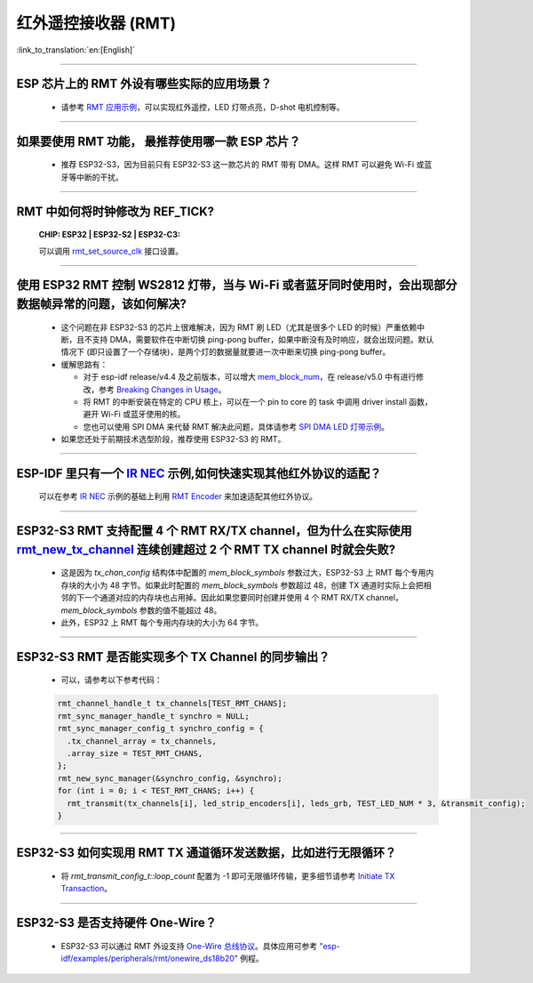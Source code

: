 红外遥控接收器 (RMT)
=========================

:link_to_translation:`en:[English]`

.. raw:: html

   <style>
   body {counter-reset: h2}
     h2 {counter-reset: h3}
     h2:before {counter-increment: h2; content: counter(h2) ". "}
     h3:before {counter-increment: h3; content: counter(h2) "." counter(h3) ". "}
     h2.nocount:before, h3.nocount:before, { content: ""; counter-increment: none }
   </style>

--------------

ESP 芯片上的 RMT 外设有哪些实际的应用场景？
--------------------------------------------------------------------------------------------------------------------------------------------

  - 请参考 `RMT 应用示例 <https://docs.espressif.com/projects/esp-idf/en/latest/esp32s3/api-reference/peripherals/rmt.html>`_，可以实现红外遥控，LED 灯带点亮，D-shot 电机控制等。

--------------

如果要使用 RMT 功能， 最推荐使用哪一款 ESP 芯片？
--------------------------------------------------------------------------------------------------------------------------------------------

  - 推荐 ESP32-S3，因为目前只有 ESP32-S3 这一款芯片的 RMT 带有 DMA。这样 RMT 可以避免 Wi-Fi 或蓝牙等中断的干扰。

--------------

RMT 中如何将时钟修改为 REF_TICK?
---------------------------------------------------------------------------------------------
  :CHIP\: ESP32 | ESP32-S2 | ESP32-C3:

  可以调用 `rmt_set_source_clk <https://docs.espressif.com/projects/esp-idf/en/v4.4.2/esp32/api-reference/peripherals/rmt.html#_CPPv418rmt_set_source_clk13rmt_channel_t16rmt_source_clk_t>`_ 接口设置。

--------------

使用 ESP32 RMT 控制 WS2812 灯带，当与 Wi-Fi 或者蓝牙同时使用时，会出现部分数据帧异常的问题，该如何解决?
----------------------------------------------------------------------------------------------------------

  - 这个问题在非 ESP32-S3 的芯片上很难解决，因为 RMT 刷 LED（尤其是很多个 LED 的时候）严重依赖中断，且不支持 DMA，需要软件在中断切换 ping-pong buffer，如果中断没有及时响应，就会出现问题。默认情况下 (即只设置了一个存储块)，是两个灯的数据量就要进一次中断来切换 ping-pong buffer。
  - 缓解思路有：

    - 对于 esp-idf release/v4.4 及之前版本，可以增大 `mem_block_num <https://docs.espressif.com/projects/esp-idf/en/v4.4.1/esp32/api-reference/peripherals/rmt.html#_CPPv4N12rmt_config_t13mem_block_numE>`_，在 release/v5.0 中有进行修改，参考 `Breaking Changes in Usage <https://docs.espressif.com/projects/esp-idf/zh_CN/latest/esp32/migration-guides/release-5.x/5.0/peripherals.html#id13>`_。
    - 将 RMT 的中断安装在特定的 CPU 核上，可以在一个 pin to core 的 task 中调用 driver install 函数，避开 Wi-Fi 或蓝牙使用的核。
    - 您也可以使用 SPI DMA 来代替 RMT 解决此问题，具体请参考 `SPI DMA LED 灯带示例 <https://github.com/espressif/esp-iot-solution/blob/master/components/led/lightbulb_driver/drivers/ws2812/ws2812.c#L99>`_。
  
  - 如果您还处于前期技术选型阶段，推荐使用 ESP32-S3 的 RMT。

--------------

ESP-IDF 里只有一个 `IR NEC <https://github.com/espressif/esp-idf/tree/master/examples/peripherals/rmt/ir_nec_transceiver>`_ 示例,如何快速实现其他红外协议的适配？
-----------------------------------------------------------------------------------------------------------------------------------------------------------------------------------

  可以在参考 `IR NEC <https://github.com/espressif/esp-idf/tree/master/examples/peripherals/rmt/ir_nec_transceiver>`_ 示例的基础上利用 `RMT Encoder <https://docs.espressif.com/projects/esp-idf/en/latest/esp32/api-reference/peripherals/rmt.html#rmt-encoder>`_ 来加速适配其他红外协议。

--------------

ESP32-S3 RMT 支持配置 4 个 RMT RX/TX channel，但为什么在实际使用 `rmt_new_tx_channel <https://docs.espressif.com/projects/esp-idf/en/latest/esp32s3/api-reference/peripherals/rmt.html#_CPPv418rmt_new_tx_channelPK23rmt_tx_channel_config_tP20rmt_channel_handle_t>`_ 连续创建超过 2 个 RMT TX channel 时就会失败?
----------------------------------------------------------------------------------------------------------------------------------------------------------------------------------------------------------------------------------------------------------------------------------------------------------------------------------------------------------------------------------------------------------------------------------

  - 这是因为 `tx_chan_config` 结构体中配置的 `mem_block_symbols` 参数过大，ESP32-S3 上 RMT 每个专用内存块的大小为 48 字节。如果此时配置的 `mem_block_symbols` 参数超过 48，创建 TX 通道时实际上会把相邻的下一个通道对应的内存块也占用掉。因此如果您要同时创建并使用 4 个 RMT RX/TX channel，`mem_block_symbols` 参数的值不能超过 48。
  - 此外，ESP32 上 RMT 每个专用内存块的大小为 64 字节。

--------------

ESP32-S3 RMT 是否能实现多个 TX Channel 的同步输出？
--------------------------------------------------------------------------------------------------------------------------------------------

  - 可以，请参考以下参考代码：

  .. code-block:: c

    rmt_channel_handle_t tx_channels[TEST_RMT_CHANS];
    rmt_sync_manager_handle_t synchro = NULL;
    rmt_sync_manager_config_t synchro_config = {
      .tx_channel_array = tx_channels,
      .array_size = TEST_RMT_CHANS,
    };
    rmt_new_sync_manager(&synchro_config, &synchro);
    for (int i = 0; i < TEST_RMT_CHANS; i++) {
      rmt_transmit(tx_channels[i], led_strip_encoders[i], leds_grb, TEST_LED_NUM * 3, &transmit_config);
    }

--------------

ESP32-S3 如何实现用 RMT TX 通道循环发送数据，比如进行无限循环？
-----------------------------------------------------------------------------------------------------------------------------------------------------------------------------------

  - 将 `rmt_transmit_config_t::loop_count` 配置为 -1 即可无限循环传输，更多细节请参考 `Initiate TX Transaction <https://docs.espressif.com/projects/esp-idf/en/latest/esp32s3/api-reference/peripherals/rmt.html#initiate-tx-transaction>`_。

-------------------

ESP32-S3 是否支持硬件 One-Wire？
------------------------------------------------------------------------------

  - ESP32-S3 可以通过 RMT 外设支持 `One-Wire 总线协议 <https://www.maximintegrated.com/en/design/technical-documents/tutorials/1/1796.html>`_。具体应用可参考 `"esp-idf/examples/peripherals/rmt/onewire_ds18b20" <https://github.com/espressif/esp-idf/tree/release/v5.0/examples/peripherals/rmt/onewire_ds18b20>`_ 例程。
